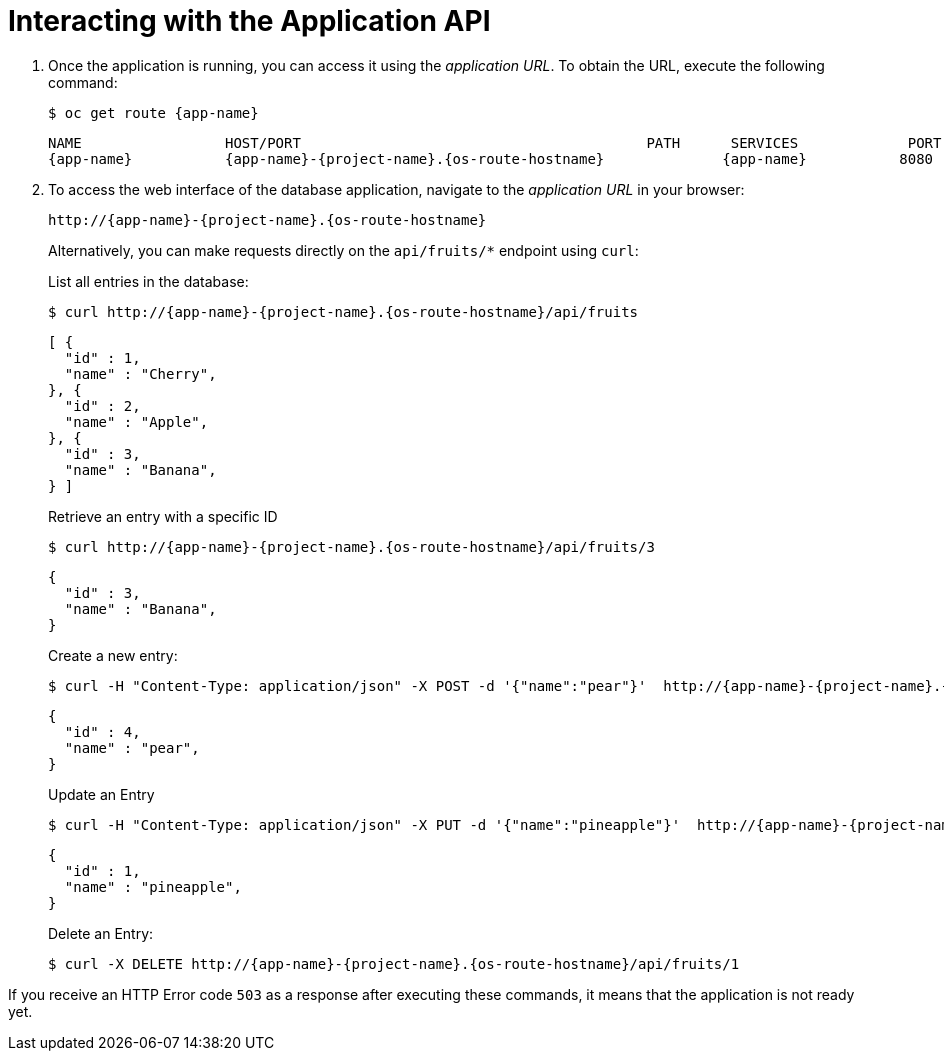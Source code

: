 [[common-crud-database-interaction]]
= Interacting with the Application API

.  Once the application is running, you can access it using the _application URL_. To obtain the URL, execute the following command:
+
[source,bash,options="nowrap",subs="attributes+"]
--
$ oc get route {app-name}
--
+
[source,bash,option="nowrap",subs="attributes+"]
----
NAME                 HOST/PORT                                         PATH      SERVICES             PORT      TERMINATION
{app-name}           {app-name}-{project-name}.{os-route-hostname}              {app-name}           8080
----

. To access the web interface of the database application, navigate to the _application URL_ in your browser:
+
[source,bash,subs="attributes+"]
--
http://{app-name}-{project-name}.{os-route-hostname}
--
+
Alternatively, you can make requests directly on the `api/fruits/*` endpoint using `curl`:
+
.List all entries in the database:
[source,bash,subs="attributes+"]
--
$ curl http://{app-name}-{project-name}.{os-route-hostname}/api/fruits
--
+
ifdef::crud-nodejs-mission[]
----
[ {
  "id" : 1,
  "name" : "Apple",
  "stock" : "10"
}, {
  "id" : 2,
  "name" : "Orange",
  "stock" : "10"
}, {
  "id" : 3,
  "name" : "Pear",
  "stock" : "10"
} ]
----
endif::crud-nodejs-mission[]
ifndef::crud-nodejs-mission[]
----
[ {
  "id" : 1,
  "name" : "Cherry",
}, {
  "id" : 2,
  "name" : "Apple",
}, {
  "id" : 3,
  "name" : "Banana",
} ]
----
endif::crud-nodejs-mission[]
+
.Retrieve an entry with a specific ID
[source,bash,options="nowrap",subs="attributes+"]
--
$ curl http://{app-name}-{project-name}.{os-route-hostname}/api/fruits/3
--
+
ifdef::crud-nodejs-mission[]
----
{
  "id" : 3,
  "name" : "Pear",
  "stock" : "10"
}
----
endif::crud-nodejs-mission[]
ifndef::crud-nodejs-mission[]
----
{
  "id" : 3,
  "name" : "Banana",
}
----
endif::crud-nodejs-mission[]
+
.Create a new entry:
ifdef::crud-nodejs-mission[]
[source,bash,options="nowrap",subs="attributes+"]
--
$ curl -H "Content-Type: application/json" -X POST -d '{"name":"peach","stock":"1"}'  http://{app-name}-{project-name}.{os-route-hostname}/api/fruits
--
+
----
{
  "id" : 4,
  "name" : "peach",
  "stock" : "1"
}
----
endif::crud-nodejs-mission[]
ifndef::crud-nodejs-mission[]
[source,bash,options="nowrap",subs="attributes+"]
--
$ curl -H "Content-Type: application/json" -X POST -d '{"name":"pear"}'  http://{app-name}-{project-name}.{os-route-hostname}/api/fruits
--
+
----
{
  "id" : 4,
  "name" : "pear",
}
----
endif::crud-nodejs-mission[]
+
.Update an Entry
ifdef::crud-nodejs-mission[]
[source,bash,options="nowrap",subs="attributes+"]
--
$ curl -H "Content-Type: application/json" -X PUT -d '{"name":"pineapple","stock":"100"}'  http://{app-name}-{project-name}.{os-route-hostname}/api/fruits/1
--
+
----
{
  "id" : 1,
  "name" : "pineapple",
  "stock" : "100"
}
----
endif::crud-nodejs-mission[]
ifndef::crud-nodejs-mission[]
[source,bash,options="nowrap",subs="attributes+"]
--
$ curl -H "Content-Type: application/json" -X PUT -d '{"name":"pineapple"}'  http://{app-name}-{project-name}.{os-route-hostname}/api/fruits/1
--
+
----
{
  "id" : 1,
  "name" : "pineapple",
}
----
endif::crud-nodejs-mission[]
+
.Delete an Entry:
[source,bash,options="nowrap",subs="attributes+"]
--
$ curl -X DELETE http://{app-name}-{project-name}.{os-route-hostname}/api/fruits/1
--

If you receive an HTTP Error code `503` as a response after executing these commands, it means that the application is not ready yet.
